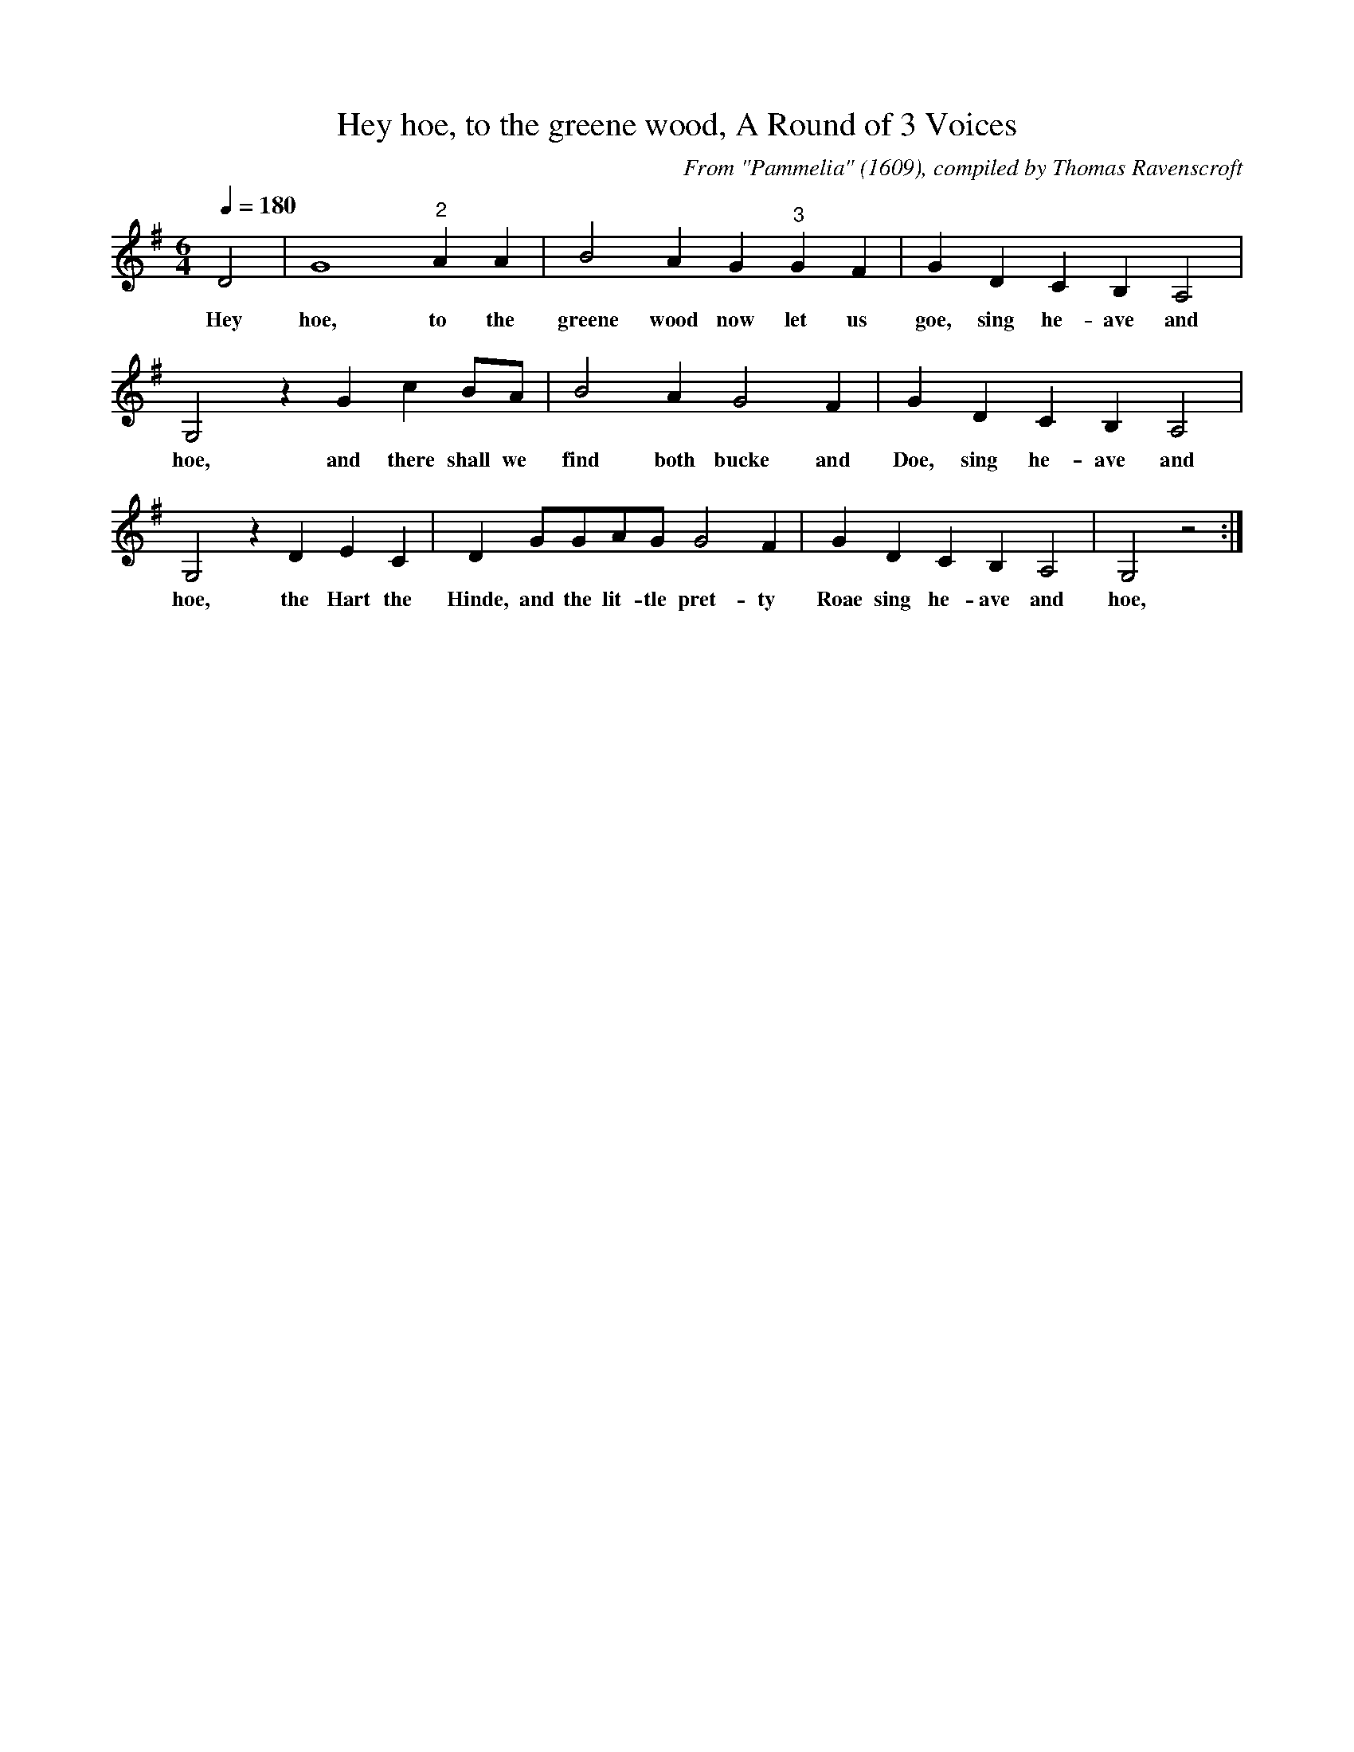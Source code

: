 X:1
T:Hey hoe, to the greene wood, A Round of 3 Voices
C:From "Pammelia" (1609), compiled by Thomas Ravenscroft
L:1/4
M:6/4
K:Gmaj
Q:1/4=180
D2|G4 "^2"AA|B2 AG "^3"GF|G DCB,A,2|
w:Hey hoe, to the greene wood now let us goe, sing he-ave and
G,2 zGc B/2A/2|B2A G2F|G DCB,A,2|
w:hoe, and there shall we find both bucke and Doe, sing he-ave and
G,2 zDEC|D G/2G/2A/2G/2 G2F|G DCB,A,2|G,2 z2 :|
w:hoe, the Hart the Hinde, and the lit-tle pret-ty Roae sing he-ave and hoe,
